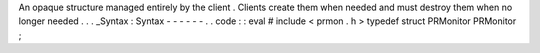 An
opaque
structure
managed
entirely
by
the
client
.
Clients
create
them
when
needed
and
must
destroy
them
when
no
longer
needed
.
.
.
_Syntax
:
Syntax
-
-
-
-
-
-
.
.
code
:
:
eval
#
include
<
prmon
.
h
>
typedef
struct
PRMonitor
PRMonitor
;
